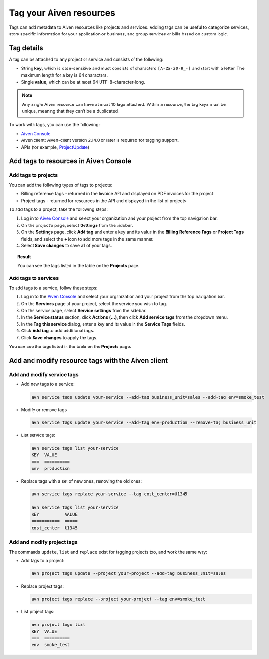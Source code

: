 Tag your Aiven resources
========================

Tags can add metadata to Aiven resources like projects and services. Adding tags can be useful to categorize services, store specific information for your application or business, and group services or bills based on custom logic.

Tag details
-----------

A tag can be attached to any project or service and consists of the following:

* String **key**, which is case-sensitive and must consists of characters ``[A-Za-z0-9_-]`` and start with a letter. The maximum length for a key is 64 characters.
* Single **value**, which can be at most 64 UTF-8-character-long.

.. Note::

    Any single Aiven resource can have at most 10 tags attached. Within a resource, the tag keys must be unique, meaning that they can't be a duplicated.

To work with tags, you can use the following:

* `Aiven Console <https://console.aiven.io/>`_
* Aiven client: Aiven-client version 2.14.0 or later is required for tagging support.
* APIs (for example, `ProjectUpdate <https://api.aiven.io/doc/#tag/Project/operation/ProjectUpdate>`_)

Add tags to resources in Aiven Console
--------------------------------------

Add tags to projects
""""""""""""""""""""

You can add the following types of tags to projects:

* Billing reference tags - returned in the Invoice API and displayed on PDF invoices for the project
* Project tags - returned for resources in the API and displayed in the list of projects

To add tags to a project, take the following steps:

#. Log in to `Aiven Console <https://console.aiven.io/>`_ and select your organization and your project from the top navigation bar.
#. On the project's page, select **Settings** from the sidebar.
#. On the **Settings** page, click **Add tag** and enter a key and its value in the **Billing Reference Tags** or **Project Tags** fields, and select the **+** icon to add more tags in the same manner.
#. Select **Save changes** to save all of your tags.

.. topic:: Result
    
    You can see the tags listed in the table on the **Projects** page.

Add tags to services
""""""""""""""""""""
To add tags to a service, follow these steps:

1. Log in to the `Aiven Console <https://console.aiven.io/>`_ and select your organization and your project from the top navigation bar.
2. On the **Services** page of your project, select the service you wish to tag.
3. On the service page, select **Service settings** from the sidebar.
4. In the **Service status** section, click **Actions (...)**, then click **Add service tags** from the dropdown menu.
5. In the **Tag this service** dialog, enter a key and its value in the **Service Tags** fields. 
6. Click **Add tag** to add additional tags.
7. Click **Save changes** to apply the tags.

You can see the tags listed in the table on the **Projects** page.


Add and modify resource tags with the Aiven client
--------------------------------------------------

Add and modify service tags 
""""""""""""""""""""""""""""

* Add new tags to a service:

  .. code::

     avn service tags update your-service --add-tag business_unit=sales --add-tag env=smoke_test

* Modify or remove tags:
 
  .. code::
  
     avn service tags update your-service --add-tag env=production --remove-tag business_unit

* List service tags:

  .. code::
  
     avn service tags list your-service
     KEY  VALUE
     ===  ==========
     env  production

* Replace tags with a set of new ones, removing the old ones:

  .. code::
    
     avn service tags replace your-service --tag cost_center=U1345

     avn service tags list your-service
     KEY          VALUE
     ===========  =====
     cost_center  U1345

Add and modify project tags
""""""""""""""""""""""""""""

The commands ``update``, ``list`` and ``replace`` exist for tagging projects too, and work the same way:

* Add tags to a project:

  .. code::

     avn project tags update --project your-project --add-tag business_unit=sales

* Replace project tags:
  
  .. code::

     avn project tags replace --project your-project --tag env=smoke_test

* List project tags:

  .. code::

     avn project tags list
     KEY  VALUE
     ===  ==========
     env  smoke_test
